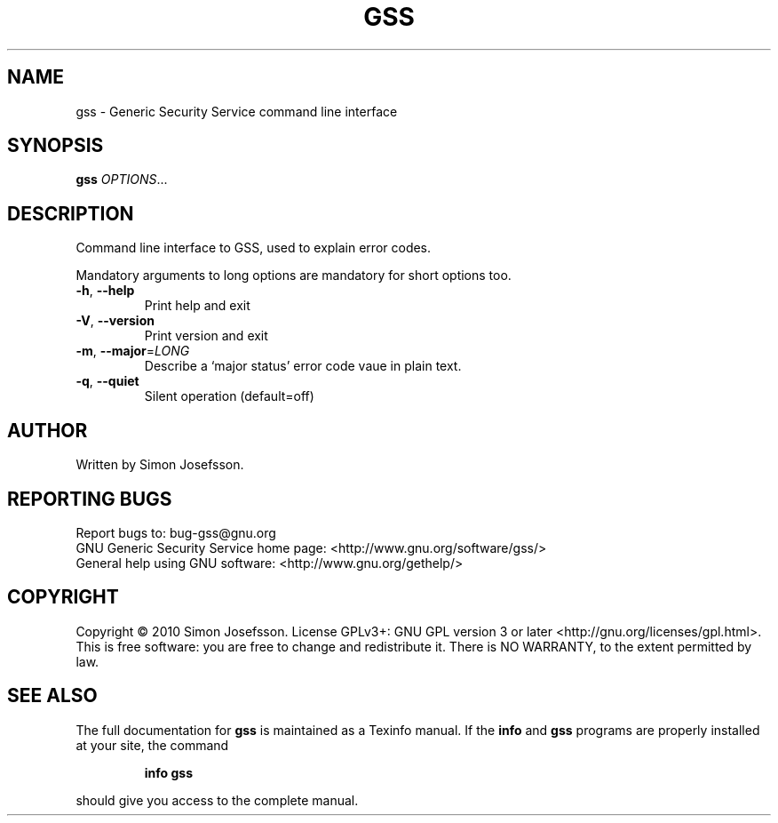 .\" DO NOT MODIFY THIS FILE!  It was generated by help2man 1.37.1.
.TH GSS "1" "March 2010" "gss 0.1.5" "User Commands"
.SH NAME
gss \- Generic Security Service command line interface
.SH SYNOPSIS
.B gss
\fIOPTIONS\fR...
.SH DESCRIPTION
Command line interface to GSS, used to explain error codes.
.PP
Mandatory arguments to long options are mandatory for short options too.
.TP
\fB\-h\fR, \fB\-\-help\fR
Print help and exit
.TP
\fB\-V\fR, \fB\-\-version\fR
Print version and exit
.TP
\fB\-m\fR, \fB\-\-major\fR=\fILONG\fR
Describe a `major status' error code vaue in plain text.
.TP
\fB\-q\fR, \fB\-\-quiet\fR
Silent operation  (default=off)
.SH AUTHOR
Written by Simon Josefsson.
.SH "REPORTING BUGS"
Report bugs to: bug\-gss@gnu.org
.br
GNU Generic Security Service home page: <http://www.gnu.org/software/gss/>
.br
General help using GNU software: <http://www.gnu.org/gethelp/>
.SH COPYRIGHT
Copyright \(co 2010 Simon Josefsson.
License GPLv3+: GNU GPL version 3 or later <http://gnu.org/licenses/gpl.html>.
.br
This is free software: you are free to change and redistribute it.
There is NO WARRANTY, to the extent permitted by law.
.SH "SEE ALSO"
The full documentation for
.B gss
is maintained as a Texinfo manual.  If the
.B info
and
.B gss
programs are properly installed at your site, the command
.IP
.B info gss
.PP
should give you access to the complete manual.
